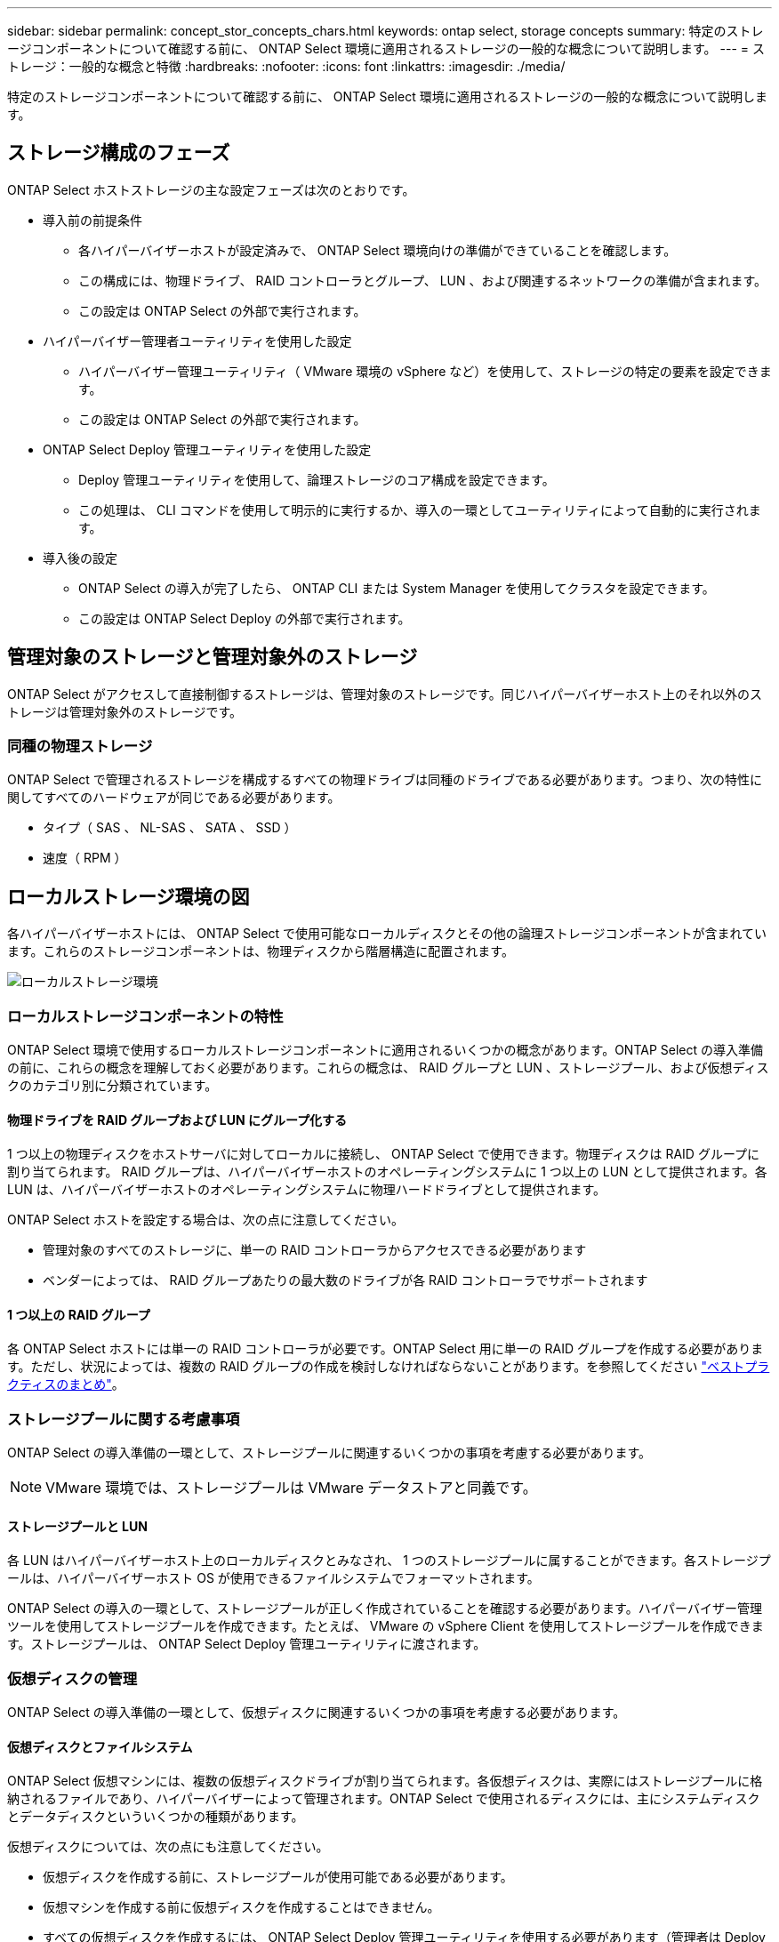 ---
sidebar: sidebar 
permalink: concept_stor_concepts_chars.html 
keywords: ontap select, storage concepts 
summary: 特定のストレージコンポーネントについて確認する前に、 ONTAP Select 環境に適用されるストレージの一般的な概念について説明します。 
---
= ストレージ：一般的な概念と特徴
:hardbreaks:
:nofooter: 
:icons: font
:linkattrs: 
:imagesdir: ./media/


[role="lead"]
特定のストレージコンポーネントについて確認する前に、 ONTAP Select 環境に適用されるストレージの一般的な概念について説明します。



== ストレージ構成のフェーズ

ONTAP Select ホストストレージの主な設定フェーズは次のとおりです。

* 導入前の前提条件
+
** 各ハイパーバイザーホストが設定済みで、 ONTAP Select 環境向けの準備ができていることを確認します。
** この構成には、物理ドライブ、 RAID コントローラとグループ、 LUN 、および関連するネットワークの準備が含まれます。
** この設定は ONTAP Select の外部で実行されます。


* ハイパーバイザー管理者ユーティリティを使用した設定
+
** ハイパーバイザー管理ユーティリティ（ VMware 環境の vSphere など）を使用して、ストレージの特定の要素を設定できます。
** この設定は ONTAP Select の外部で実行されます。


* ONTAP Select Deploy 管理ユーティリティを使用した設定
+
** Deploy 管理ユーティリティを使用して、論理ストレージのコア構成を設定できます。
** この処理は、 CLI コマンドを使用して明示的に実行するか、導入の一環としてユーティリティによって自動的に実行されます。


* 導入後の設定
+
** ONTAP Select の導入が完了したら、 ONTAP CLI または System Manager を使用してクラスタを設定できます。
** この設定は ONTAP Select Deploy の外部で実行されます。






== 管理対象のストレージと管理対象外のストレージ

ONTAP Select がアクセスして直接制御するストレージは、管理対象のストレージです。同じハイパーバイザーホスト上のそれ以外のストレージは管理対象外のストレージです。



=== 同種の物理ストレージ

ONTAP Select で管理されるストレージを構成するすべての物理ドライブは同種のドライブである必要があります。つまり、次の特性に関してすべてのハードウェアが同じである必要があります。

* タイプ（ SAS 、 NL-SAS 、 SATA 、 SSD ）
* 速度（ RPM ）




== ローカルストレージ環境の図

各ハイパーバイザーホストには、 ONTAP Select で使用可能なローカルディスクとその他の論理ストレージコンポーネントが含まれています。これらのストレージコンポーネントは、物理ディスクから階層構造に配置されます。

image:ST_01.jpg["ローカルストレージ環境"]



=== ローカルストレージコンポーネントの特性

ONTAP Select 環境で使用するローカルストレージコンポーネントに適用されるいくつかの概念があります。ONTAP Select の導入準備の前に、これらの概念を理解しておく必要があります。これらの概念は、 RAID グループと LUN 、ストレージプール、および仮想ディスクのカテゴリ別に分類されています。



==== 物理ドライブを RAID グループおよび LUN にグループ化する

1 つ以上の物理ディスクをホストサーバに対してローカルに接続し、 ONTAP Select で使用できます。物理ディスクは RAID グループに割り当てられます。 RAID グループは、ハイパーバイザーホストのオペレーティングシステムに 1 つ以上の LUN として提供されます。各 LUN は、ハイパーバイザーホストのオペレーティングシステムに物理ハードドライブとして提供されます。

ONTAP Select ホストを設定する場合は、次の点に注意してください。

* 管理対象のすべてのストレージに、単一の RAID コントローラからアクセスできる必要があります
* ベンダーによっては、 RAID グループあたりの最大数のドライブが各 RAID コントローラでサポートされます




==== 1 つ以上の RAID グループ

各 ONTAP Select ホストには単一の RAID コントローラが必要です。ONTAP Select 用に単一の RAID グループを作成する必要があります。ただし、状況によっては、複数の RAID グループの作成を検討しなければならないことがあります。を参照してください link:reference_plan_best_practices.html["ベストプラクティスのまとめ"]。



=== ストレージプールに関する考慮事項

ONTAP Select の導入準備の一環として、ストレージプールに関連するいくつかの事項を考慮する必要があります。


NOTE: VMware 環境では、ストレージプールは VMware データストアと同義です。



==== ストレージプールと LUN

各 LUN はハイパーバイザーホスト上のローカルディスクとみなされ、 1 つのストレージプールに属することができます。各ストレージプールは、ハイパーバイザーホスト OS が使用できるファイルシステムでフォーマットされます。

ONTAP Select の導入の一環として、ストレージプールが正しく作成されていることを確認する必要があります。ハイパーバイザー管理ツールを使用してストレージプールを作成できます。たとえば、 VMware の vSphere Client を使用してストレージプールを作成できます。ストレージプールは、 ONTAP Select Deploy 管理ユーティリティに渡されます。



=== 仮想ディスクの管理

ONTAP Select の導入準備の一環として、仮想ディスクに関連するいくつかの事項を考慮する必要があります。



==== 仮想ディスクとファイルシステム

ONTAP Select 仮想マシンには、複数の仮想ディスクドライブが割り当てられます。各仮想ディスクは、実際にはストレージプールに格納されるファイルであり、ハイパーバイザーによって管理されます。ONTAP Select で使用されるディスクには、主にシステムディスクとデータディスクといういくつかの種類があります。

仮想ディスクについては、次の点にも注意してください。

* 仮想ディスクを作成する前に、ストレージプールが使用可能である必要があります。
* 仮想マシンを作成する前に仮想ディスクを作成することはできません。
* すべての仮想ディスクを作成するには、 ONTAP Select Deploy 管理ユーティリティを使用する必要があります（管理者は Deploy ユーティリティ以外で仮想ディスクを作成することはできません）。




==== 仮想ディスクを設定します

仮想ディスクは ONTAP Select によって管理されます。Deploy 管理ユーティリティを使用してクラスタを作成すると、この仮想サーバが自動的に作成されます。



== 外付けストレージ環境の図

ONTAP Select vNAS 解決策 を使用すると、ハイパーバイザーホストの外部にあるストレージ上のデータストアを ONTAP Select で使用できます。データストアには、 VMware vSAN を使用してネットワーク経由でアクセスするか、外付けストレージアレイから直接アクセスできます。

ハイパーバイザーホストの外部にある、次のタイプの VMware ESXi ネットワークデータストアを使用するように ONTAP Select を設定できます。

* vSAN （仮想 SAN ）
* VMFS
* NFS




=== vSAN データストア

各 ESXi ホストでは、ローカルの VMFS データストアを 1 つ以上使用できます。通常、これらのデータストアにはローカルホストのみがアクセスできます。ただし、 VMware vSAN を使用すると、 ESXi クラスタ内の各ホストがクラスタ内のすべてのデータストアをローカルのデータストアと同じように共有できます。次の図は、 ESXi クラスタ内のホスト間で共有されるデータストアのプールを vSAN で作成する方法を示しています。

image:ST_02.jpg["ESXi クラスタ"]



=== 外付けストレージアレイ上の VMFS データストア

外付けストレージアレイ上の VMFS データストアを作成できます。このストレージにアクセスする場合は、いくつかの異なるネットワークプロトコルを使用できます。次の図は、 iSCSI プロトコルを使用してアクセスする、外付けストレージアレイ上の VMFS データストアを示しています。


NOTE: ONTAP Select は、『 VMware ストレージ /SAN 互換性ガイド』に記載されている、 iSCSI 、ファイバチャネル、および Fibre Channel over Ethernet を含むすべての外付けストレージアレイをサポートします。

image:ST_03.jpg["ESXi ハイパーバイザーホスト"]



=== 外付けストレージアレイ上の NFS データストア

外付けストレージアレイ上の NFS データストアを作成できます。このストレージにアクセスするには、 NFS ネットワークプロトコルを使用します。次の図は、 NFS サーバアプライアンスを使用してアクセスする、外付けストレージ上の NFS データストアを示しています。

image:ST_04.jpg["ESXi ハイパーバイザーホスト"]
